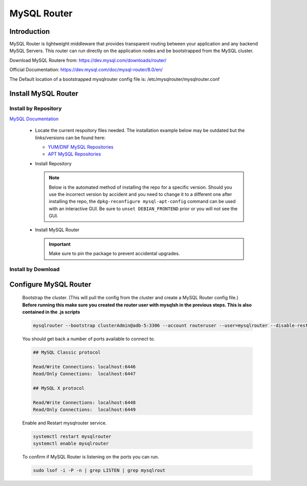 MySQL Router
============

Introduction
^^^^^^^^^^^^

MySQL Router is lightweight middleware that provides transparent routing between your 
application and any backend MySQL Servers. This router can run directly on the application 
nodes and be bootstrapped from the MySQL cluster.  

Download MySQL Routere from: https://dev.mysql.com/downloads/router/

Official Documentation: https://dev.mysql.com/doc/mysql-router/8.0/en/

The Default location of a bootstrapped mysqlrouter config file is: /etc/mysqlrouter/mysqlrouter.conf

.. Install-Section-Start

Install MySQL Router
^^^^^^^^^^^^^^^^^^^^

Install by Repository
`````````````````````

`MySQL Documentation <https://dev.mysql.com/doc/mysql-router/8.0/en/mysql-router-installation-linux.html>`_ 

  - Locate the current respoitory files needed.  The installation example below may be outdated but the links/versions can be found here:
    
    - `YUM/DNF MySQL Repositories <https://dev.mysql.com/downloads/repo/yum/>`_
    - `APT MySQL Repositories <https://dev.mysql.com/downloads/repo/apt/>`_
  
  - Install Repository

    .. note::
        Below is the automated method of installing the repo for a specific version.  Should you use the incorrect version by accident and you need to change
        it to a different one after installing the repo, the ``dpkg-reconfigure mysql-apt-config`` command can be used with an interactive
        GUI.  Be sure to ``unset DEBIAN_FRONTEND`` prior or you will not see the GUI.

    .. tabs::

        .. group-tab:: Ubuntu

            .. code-block:: bash
        
                # Example: mysql-8.0, mysql-5.7, mysql-8.4-lts
                mySqlRepo=mysql-8.0
                export DEBIAN_FRONTEND=noninteractive
                echo mysql-apt-config mysql-apt-config/enable-repo select $mySqlRepo | sudo debconf-set-selections
                echo mysql-apt-config mysql-apt-config/select-server select $mySqlRepo | sudo debconf-set-selections
                curl https://repo.mysql.com/mysql-apt-config_0.8.33-1_all.deb -o mysql-apt.deb
                dpkg -i mysql-apt.deb
                unset DEBIAN_FRONTEND
                apt update
                        
        .. group-tab:: RHEL 9

            .. code-block:: bash

                curl https://repo.mysql.com//mysql80-community-release-el9-5.noarch.rpm -o mysql-yum.rpm
                rpm -ihv mysql-yum.rpm
        
        .. group-tab:: RHEL 8

            .. code-block:: bash

                curl https://repo.mysql.com//mysql80-community-release-el8-9.noarch.rpm -o mysql-yum.rpm
                rpm -ihv mysql-yum.rpm

  - Install MySQL Router

    .. IMPORTANT:: Make sure to pin the package to prevent accidental upgrades.

    .. tabs::

        .. group-tab:: Ubuntu

            .. code-block:: bash
        
                apt install mysql-router-community -y

                # Pin version 
                sudo apt-mark hold mysql-router-community
                apt-mark showhold
                        
        .. group-tab:: RHEL

            .. code-block:: bash

                yum install mysql-router-community -y

                # Pin version 
                sudo echo "exclude=mysql*" | sudo tee -a /etc/yum.conf

Install by Download
```````````````````
    
    .. toggle-header::
        :header: **Install by Download**
        
        - The example below may be outdated but the links/versions can be found here:
            - `YUM/DNF MySQL Repositories <https://dev.mysql.com/downloads/>`_

        .. tabs::

            .. group-tab:: Ubuntu 22.04

                .. code-block:: bash
            
                    wget https://dev.mysql.com/get/Downloads/MySQL-Router/mysql-router-community_8.0.34-1ubuntu22.04_amd64.deb
                    dpkg -i mysql-router-community_8.0.34-1ubuntu22.04_amd64.deb
                            
            .. group-tab:: RHEL 9
                    
                .. code-block:: bash
                    
                    wget https://dev.mysql.com/get/Downloads/MySQL-Router/mysql-router-community-8.0.34-1.el9.x86_64.rpm
                    rpm -i mysql-router-community-8.0.34-1.el9.x86_64.rpm

.. Install-Section-Stop

.. Config-Section-Start

Configure MySQL Router
^^^^^^^^^^^^^^^^^^^^^^

        Bootstrap the cluster. (This will pull the config from the cluster and create a MySQL Router config file.)
        **Before running this make sure you created the router user with mysqlsh in the previous steps.  This is also contained in the .js scripts**
     
        .. code-block:: bash

           mysqlrouter --bootstrap clusterAdmin@adb-5:3306 --account routeruser --user=mysqlrouter --disable-rest

        You should get back a number of ports available to connect to.
        
        .. code-block:: 

            ## MySQL Classic protocol

            Read/Write Connections: localhost:6446
            Read/Only Connections:  localhost:6447

            ## MySQL X protocol

            Read/Write Connections: localhost:6448
            Read/Only Connections:  localhost:6449

        Enable and Restart mysqlrouter service.
     
        .. code-block:: bash

           systemctl restart mysqlrouter
           systemctl enable mysqlrouter

        To confirm if MySQL Router is listening on the ports you can run.
     
        .. code-block:: bash

           sudo lsof -i -P -n | grep LISTEN | grep mysqlrout

.. Config-Section-Stop    